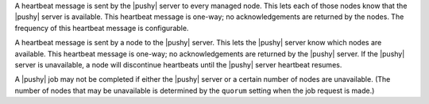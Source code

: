 .. The contents of this file are included in multiple topics.
.. This file should not be changed in a way that hinders its ability to appear in multiple documentation sets.


A heartbeat message is sent by the |pushy| server to every managed node. This lets each of those nodes know that the |pushy| server is available. This heartbeat message is one-way; no acknowledgements are returned by the nodes. The frequency of this heartbeat message is configurable.

A heartbeat message is sent by a node to the |pushy| server. This lets the |pushy| server know which nodes are available. This heartbeat message is one-way; no acknowledgements are returned by the |pushy| server. If the |pushy| server is unavailable, a node will discontinue heartbeats until the |pushy| server heartbeat resumes.

A |pushy| job may not be completed if either the |pushy| server or a certain number of nodes are unavailable. (The number of nodes that may be unavailable is determined by the ``quorum`` setting when the job request is made.)





